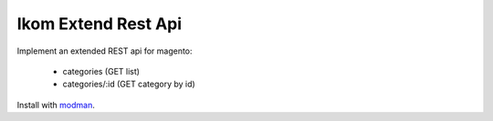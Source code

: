 ====================
Ikom Extend Rest Api
====================

Implement an extended REST api for magento:

 * categories (GET list)
 * categories/:id (GET category by id)

Install with `modman <https://github.com/colinmollenhour/modman>`_.
